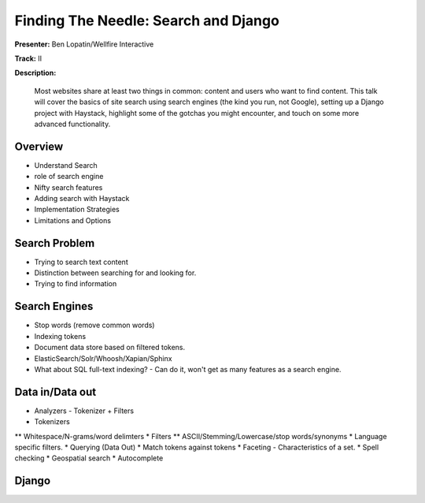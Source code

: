=====================================
Finding The Needle: Search and Django
=====================================

**Presenter:** Ben Lopatin/Wellfire Interactive

**Track:** II

**Description:**

	Most websites share at least two things in common: content and users who want to find content. This talk will cover the basics of site search using search engines (the kind you run, not Google), setting up a Django project with Haystack, highlight some of the gotchas you might encounter, and touch on some more advanced functionality.
	

Overview
--------

* Understand Search
* role of search engine
* Nifty search features
* Adding search with Haystack
* Implementation Strategies
* Limitations and Options

Search Problem
--------------

* Trying to search text content
* Distinction between searching for and looking for.
* Trying to find information

Search Engines
--------------

* Stop words (remove common words)
* Indexing tokens
* Document data store based on filtered tokens.
* ElasticSearch/Solr/Whoosh/Xapian/Sphinx
* What about SQL full-text indexing? - Can do it, won't get as many features as a search engine.

Data in/Data out
----------------

* Analyzers - Tokenizer + Filters
* Tokenizers
** Whitespace/N-grams/word delimters
* Filters
** ASCII/Stemming/Lowercase/stop words/synonyms
* Language specific filters.
* Querying (Data Out)
* Match tokens against tokens
* Faceting - Characteristics of a set.  
* Spell checking
* Geospatial search
* Autocomplete

Django
------





